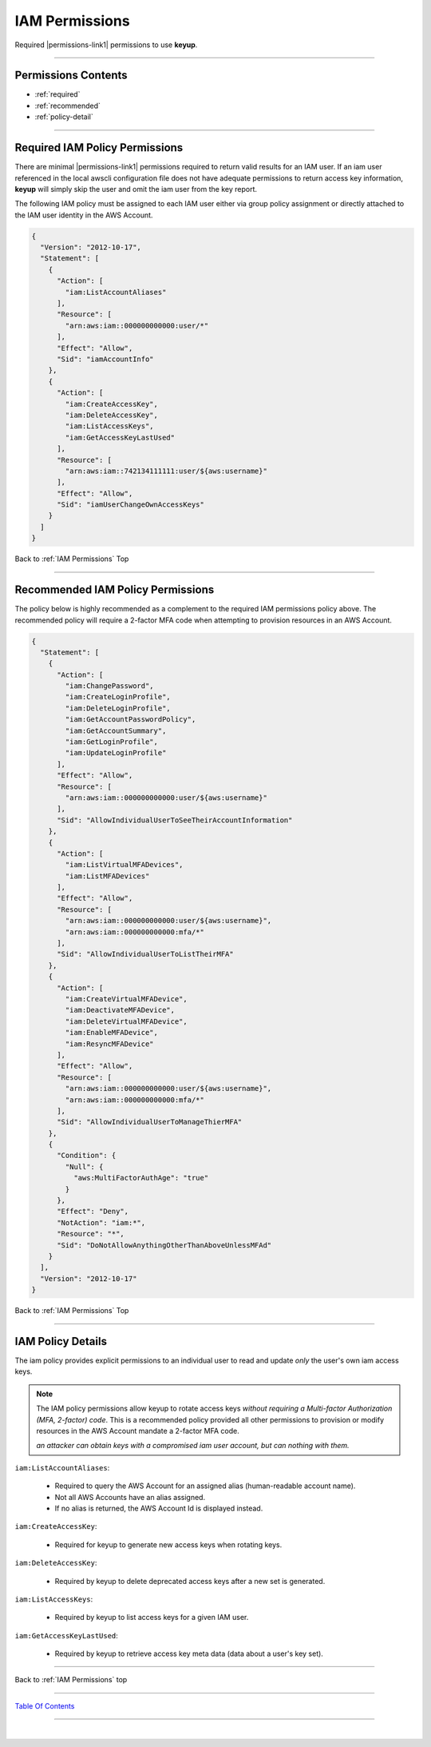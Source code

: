 
IAM Permissions
^^^^^^^^^^^^^^^^

Required |permissions-link1| permissions to use **keyup**.

--------------

Permissions Contents
~~~~~~~~~~~~~~~~~~~~~~~~~~~~

- :ref:`required`
- :ref:`recommended`
- :ref:`policy-detail`

--------------

.. _required:

Required IAM Policy Permissions
~~~~~~~~~~~~~~~~~~~~~~~~~~~~~~~~

There are minimal |permissions-link1| permissions required to return valid results for an IAM user. If an iam user referenced in the local awscli configuration file does not have adequate permissions to return access key information, **keyup** will simply skip the user and omit the iam user from the key report.

The following IAM policy must be assigned to each IAM user either via group policy assignment or directly attached to the IAM user identity in the AWS Account.

.. code-block:: json

    {
      "Version": "2012-10-17",
      "Statement": [
        {
          "Action": [
            "iam:ListAccountAliases"
          ],
          "Resource": [
            "arn:aws:iam::000000000000:user/*"
          ],
          "Effect": "Allow",
          "Sid": "iamAccountInfo"
        },
        {
          "Action": [
            "iam:CreateAccessKey",
            "iam:DeleteAccessKey",
            "iam:ListAccessKeys",
            "iam:GetAccessKeyLastUsed"
          ],
          "Resource": [
            "arn:aws:iam::742134111111:user/${aws:username}"
          ],
          "Effect": "Allow",
          "Sid": "iamUserChangeOwnAccessKeys"
        }
      ]
    }


Back to :ref:`IAM Permissions` Top

--------------

.. _recommended:

Recommended IAM Policy Permissions
~~~~~~~~~~~~~~~~~~~~~~~~~~~~~~~~~~~

The policy below is highly recommended as a complement to the required IAM permissions policy above. The recommended policy will require a 2-factor MFA code when attempting to provision resources in an AWS Account.

.. code-block:: json

    {
      "Statement": [
        {
          "Action": [
            "iam:ChangePassword",
            "iam:CreateLoginProfile",
            "iam:DeleteLoginProfile",
            "iam:GetAccountPasswordPolicy",
            "iam:GetAccountSummary",
            "iam:GetLoginProfile",
            "iam:UpdateLoginProfile"
          ],
          "Effect": "Allow",
          "Resource": [
            "arn:aws:iam::000000000000:user/${aws:username}"
          ],
          "Sid": "AllowIndividualUserToSeeTheirAccountInformation"
        },
        {
          "Action": [
            "iam:ListVirtualMFADevices",
            "iam:ListMFADevices"
          ],
          "Effect": "Allow",
          "Resource": [
            "arn:aws:iam::000000000000:user/${aws:username}",
            "arn:aws:iam::000000000000:mfa/*"
          ],
          "Sid": "AllowIndividualUserToListTheirMFA"
        },
        {
          "Action": [
            "iam:CreateVirtualMFADevice",
            "iam:DeactivateMFADevice",
            "iam:DeleteVirtualMFADevice",
            "iam:EnableMFADevice",
            "iam:ResyncMFADevice"
          ],
          "Effect": "Allow",
          "Resource": [
            "arn:aws:iam::000000000000:user/${aws:username}",
            "arn:aws:iam::000000000000:mfa/*"
          ],
          "Sid": "AllowIndividualUserToManageThierMFA"
        },
        {
          "Condition": {
            "Null": {
              "aws:MultiFactorAuthAge": "true"
            }
          },
          "Effect": "Deny",
          "NotAction": "iam:*",
          "Resource": "*",
          "Sid": "DoNotAllowAnythingOtherThanAboveUnlessMFAd"
        }
      ],
      "Version": "2012-10-17"
    }


Back to :ref:`IAM Permissions` Top

--------------

.. _policy-detail:

IAM Policy Details
~~~~~~~~~~~~~~~~~~~~~~~~~~

The iam policy provides explicit permissions to an individual user to read and update *only* the user's own iam access keys.

.. note::

    The IAM policy permissions allow keyup to rotate access keys *without requiring a*
    *Multi-factor Authorization (MFA, 2-factor) code*. This is a recommended policy provided all
    other permissions to provision or modify resources in the AWS Account mandate a 2-factor
    MFA code.

    *an attacker can obtain keys with a compromised iam user account, but can nothing with them.*


``iam:ListAccountAliases``:

    * Required to query the AWS Account for an assigned alias (human-readable account name).
    * Not all AWS Accounts have an alias assigned.
    * If no alias is returned, the AWS Account Id is displayed instead.

``iam:CreateAccessKey``:

    * Required for keyup to generate new access keys when rotating keys.

``iam:DeleteAccessKey``:

    * Required by keyup to delete deprecated access keys after a new set is generated.

``iam:ListAccessKeys``:

    * Required by keyup to list access keys for a given IAM user.

``iam:GetAccessKeyLastUsed``:

    * Required by keyup to retrieve access key meta data (data about a user's key set).



.. |permissions-link1| raw:: html

    <a href="https://docs.aws.amazon.com/iam/index.html" target="_blank">Identity and Access Management (IAM)</a>



--------------

Back to :ref:`IAM Permissions` top

--------------

`Table Of Contents <./index.html>`__

-----------------

|
